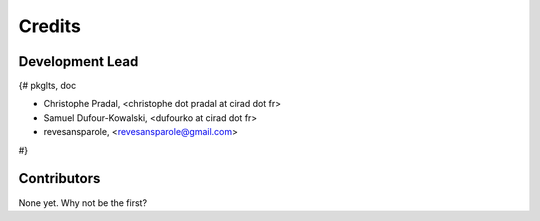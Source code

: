 =======
Credits
=======

Development Lead
----------------

{# pkglts, doc

* Christophe Pradal, <christophe dot pradal at cirad dot fr>
* Samuel Dufour-Kowalski, <dufourko at cirad dot fr>
* revesansparole, <revesansparole@gmail.com>

#}

Contributors
------------

None yet. Why not be the first?
